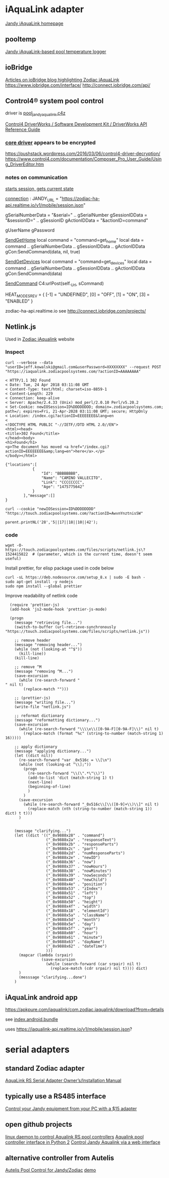 * iAquaLink adapter
[[https://www.jandy.com/en/products/controls/system-components/interfaces/iaqualink][Jandy iAquaLink homepage]]

** pooltemp
[[https://github.com/RByers/pooltemp][Jandy iAquaLink-based pool temperature logger]]

** ioBridge
[[http://blog.iobridge.com/?s=zodiac][Articles on ioBridge blog highlighting Zodiac iAquaLink]]
https://www.iobridge.com/interface/
http://connect.iobridge.com/api/

** Control4® system pool control
driver is [[http://drivers.control4.com/solr/drivers/browse?&fq=manufacturer%3A%22Jandy%22&q=&fq=manufacturer:%22Jandy%22][pool_jandy_aqualink.c4z]]

[[https://www.scribd.com/document/84531515/Control4-Driver-Works-SDK-Driver-Works-API-Reference-Guide][Control4 DriverWorks / Software Development Kit / DriverWorks API Reference Guide]]

*** [[file:background/pool_jandy_aqualink/driver.lua.encrypted][core driver]] appears to be encrypted
https://pushstack.wordpress.com/2016/03/06/control4-driver-decryption/
https://www.control4.com/documentation/Composer_Pro_User_Guide/Using_DriverEditor.htm

*** notes on communication
[[file:background/pool_jandy_iaqualink/device_messages.lua::function%20DEV_MSG.session(tParams)][starts session, gets current state]]

[[file:background/pool_jandy_iaqualink/connections.lua::JANDY_URL%20=%20"https://zodiac-ha-api.realtime.io/v1/mobile/session.json"][connection]] :
JANDY_URL = "https://zodiac-ha-api.realtime.io/v1/mobile/session.json"

gSerialNumberData = "&serial=" .. gSerialNumber
gSessionIDData    = "&sessionID=" .. gSessionID
gActionIDData     = "&actionID=command"

gUserName
gPassword

[[file:background/pool_jandy_iaqualink/pool_driver.lua::function%20SendGetHome()][SendGetHome]]
local command = "command=get_home"
local data = command .. gSerialNumberData .. gSessionIDData .. gActionIDData
gCon:SendCommand(data, nil, true)

[[file:background/pool_jandy_iaqualink/pool_driver.lua::function%20SendGetDevices()][SendGetDevices]]
local command = "command=get_devices"
local data = command .. gSerialNumberData .. gSessionIDData .. gActionIDData
gCon:SendCommand(data)

[[file:background/pool_jandy_iaqualink/common/c4_url_connection.lua::function%20UrlConnectionBase:SendCommand(sCommand,%20sHeader,%20ignoreConnect)%0A][SendCommand]]
C4:urlPost(self._Url, sCommand)


HEAT_MODES_REV = {
  [-1] = "UNDEFINED",
  [0] = "OFF",
  [1] = "ON",
  [3] = "ENABLED"
}

zodiac-ha-api.realtime.io
see http://connect.iobridge.com/projects/

** Netlink.js
Used in [[https://iaqualink.zodiacpoolsystems.com/index.cgi?actionID=AYGvz80CfbhDR&lang=en&sub=us][Zodiac iAqualink]] website

*** Inspect
#+BEGIN_SRC shell
curl --verbose --data "userID=jeff.kowalski@gmail.com&userPassword=XXXXXXXX" --request POST "https://iaqualink.zodiacpoolsystems.com/?actionID=AAAAAAAA"
#+END_SRC

#+BEGIN_EXAMPLE
< HTTP/1.1 302 Found
< Date: Tue, 24 Apr 2018 03:11:08 GMT
< Content-Type: text/html; charset=iso-8859-1
< Content-Length: 229
< Connection: keep-alive
< Server: Apache/2.4.33 (Unix) mod_perl/2.0.10 Perl/v5.20.2
< Set-Cookie: newIOSession=ID%DDDDDDDD; domain=.zodiacpoolsystems.com; path=/; expires=Fri, 21-Apr-2028 03:11:08 GMT; secure; HttpOnly
< Location: /index.cgi?actionID=EEEEEEEE&lang=en
<
<!DOCTYPE HTML PUBLIC "-//IETF//DTD HTML 2.0//EN">
<html><head>
<title>302 Found</title>
</head><body>
<h1>Found</h1>
<p>The document has moved <a href="/index.cgi?actionID=EEEEEEEE&amp;lang=en">here</a>.</p>
</body></html>
#+END_EXAMPLE

#+BEGIN_EXAMPLE
{"locations":[
            {
                "Id": "BBBBBBBB",
                "Name": "CAMINO VALLECITO",
                "Link": "CCCCCCCC",
                "Age": "1475775642"
            }
        ],"message":[]
}
#+END_EXAMPLE

#+BEGIN_SRC shell
curl --cookie "newIOSession=ID%DDDDDDDD" "https://touch.zodiacpoolsystems.com/?actionID=AwvnYnztnisSW"
#+END_SRC

#+BEGIN_EXAMPLE
parent.printNL('28','5||17||18||10||42');
#+END_EXAMPLE

*** code
#+BEGIN_SRC shell
  wget -O- https://touch.zodiacpoolsystems.com/files/scripts/netlink.js\?1524415822  # (parameter, which is the current time, doesn't seem useful)
#+END_SRC

Install prettier, for elisp package used in code below
#+BEGIN_SRC shell
  curl -sL https://deb.nodesource.com/setup_8.x | sudo -E bash -
  sudo apt-get install -y nodejs
  sudo npm install --global prettier
#+END_SRC

Improve readability of netlink code
#+BEGIN_SRC elisp
  (require 'prettier-js)
  (add-hook 'js2-mode-hook 'prettier-js-mode)

  (progn
    (message "retrieving file...")
    (switch-to-buffer (url-retrieve-synchronously "https://touch.zodiacpoolsystems.com/files/scripts/netlink.js"))

    ;; remove header
    (message "removing header...")
    (while (not (looking-at "^$"))
      (kill-line))
    (kill-line)

    ;; remove ^M
    (message "removing ^M...")
    (save-excursion
      (while (re-search-forward "" nil t)
        (replace-match "")))

    ;; (prettier-js)
    (message "writing file...")
    (write-file "netlink.js")

    ;; reformat dictionary
    (message "reformatting dictionary...")
    (save-excursion
      (while (re-search-forward "\\\\x\\([0-9A-F][0-9A-F]\\)" nil t)
        (replace-match (format "%c" (string-to-number (match-string 1) 16)))))

    ;; apply dictionary
    (message "applying dictionary...")
    (let ((dict nil))
      (re-search-forward "var _0x516c = \\[\n")
      (while (not (looking-at "\\];"))
        (progn
          (re-search-forward "\\(\".*\"\\)")
          (add-to-list 'dict (match-string 1) t)
          (next-line)
          (beginning-of-line)
          )
        )
      (save-excursion
        (while (re-search-forward "_0x516c\\[\\([0-9]+\\)\\]" nil t)
          (replace-match (nth (string-to-number (match-string 1)) dict) t t)))
      )


    (message "clarifying...")
    (let ((dict '(("_0x9888x28" . "command")
                  ("_0x9888x2a" . "responseText")
                  ("_0x9888x2b" . "responseParts")
                  ("_0x9888x2c" . "part")
                  ("_0x9888x2d" . "numResponseParts")
                  ("_0x9888x2e" . "newID")
                  ("_0x9888x36" . "now")
                  ("_0x9888x37" . "nowHours")
                  ("_0x9888x38" . "nowMinutes")
                  ("_0x9888x39" . "nowSeconds")
                  ("_0x9888x40" . "newChild")
                  ("_0x9888x4e" . "position")
                  ("_0x9888x53" . "zIndex")
                  ("_0x9888x51" . "left")
                  ("_0x9888x52" . "top")
                  ("_0x9888x50" . "height")
                  ("_0x9888x4f" . "width")
                  ("_0x9888x18" . "elementId")
                  ("_0x9888x5a" . "className")
                  ("_0x9888x5d" . "month")
                  ("_0x9888x5e" . "day")
                  ("_0x9888x5f" . "year")
                  ("_0x9888x60" . "hour")
                  ("_0x9888x61" . "minute")
                  ("_0x9888x63" . "dayName")
                  ("_0x9888x62" . "dateTime")
                  )))
      (mapcar (lambda (srpair)
                (save-excursion
                  (while (search-forward (car srpair) nil t)
                    (replace-match (cdr srpair) nil t)))) dict)
      )
      (messsage "clarifying...done")
    )
#+END_SRC
** iAquaLink android app
https://apkpure.com/iaqualink/com.zodiac.iaqualink/download?from=details

see [[file:background/iaqualink_v4.0.3_apkpure.com.apk:assets/index.android.bundle::!function(_){_.__dev__=!1,_.__bundle_start_time__=date.now()}("undefined"!=typeof%20global?global:"undefined"!=typeof%20self?self:this);][index.android.bundle]]

uses https://iaqualink-api.realtime.io/v1/mobile/session.json?
* serial adapters
** standard Zodiac adapter
[[https://www.google.com/url?sa=t&rct=j&q=&esrc=s&source=web&cd=1&sqi=2&ved=0CDgQFjAA&url=http%3A%2F%2Fkb.homeauto.com%2Fredirfile.asp%3Fid%3D203&ei=H47eUYX0HtW64AOx2YGACA&usg=AFQjCNGFjCwHqqurxWYTNVtJC6QnD8phYg&sig2=40Hw3VpZI5g-eoMQ1fDSsg&bvm=bv.48705608,d.dmg][AquaLink RS Serial Adapter Owner’s/Installation Manual]]

** typically use a RS485 interface
[[http://www.troublefreepool.com/threads/27391-Control-your-Jandy-equipment-from-your-PC-with-a-15-adapter][Control your Jandy equipment from your PC with a $15 adapter]]

** open github projects
[[https://github.com/sfeakes/aqualinkd][linux daemon to control Aqualink RS pool controllers]]
[[https://github.com/ericbuehl/pyaqualink][Aqualink pool controller interface in Python 2]]
[[https://github.com/earlephilhower/aquaweb][Control Jandy Aqualink via a web interface]]

** alternative controller from Autelis
[[http://autelis.com/wiki/index.php?title=Pool_Control_for_Jandy/Zodiac][Autelis Pool Control for Jandy/Zodiac]]
[[http://www.autelis.com/demos/pc100jz/equipment.htm][demo]]
